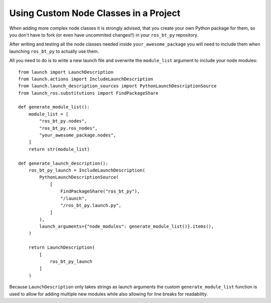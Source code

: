 .. _using-custom-nodes:

Using Custom Node Classes in a Project
======================================

When adding more complex node classes it is strongly advised, that you create your own Python
package for them, so you don't have to fork (or even have uncommited changes!!) in your
``ros_bt_py`` repository.

After writing and testing all the node classes needed inside ``your_awesome_package`` you will need
to include them when launching ``ros_bt_py`` to actually use them.

All you need to do is to write a new launch file and overwrite the ``module_list`` argument to
include your node modules::

  from launch import LaunchDescription
  from launch.actions import IncludeLaunchDescription
  from launch.launch_description_sources import PythonLaunchDescriptionSource
  from launch_ros.substitutions import FindPackageShare

  def generate_module_list():
      module_list = [
          "ros_bt_py.nodes",
          "ros_bt_py.ros_nodes",
          "your_awesome_package.nodes",
      ]
      return str(module_list)

  def generate_launch_description():
      ros_bt_py_launch = IncludeLaunchDescription(
          PythonLaunchDescriptionSource(
              [
                  FindPackageShare("ros_bt_py"),
                  "/launch",
                  "/ros_bt_py.launch.py",
              ]
          ),
          launch_arguments={"node_modules": generate_module_list()}.items(),
      )

      return LaunchDescription(
          [
              ros_bt_py_launch
          ]
      )

Because ``LaunchDescription`` only takes strings as launch arguments the custom ``generate_module_list`` function is used to allow for adding multiple new modules while also allowing for line breaks for readability.
